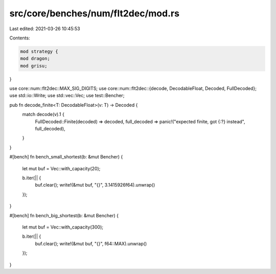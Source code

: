src/core/benches/num/flt2dec/mod.rs
===================================

Last edited: 2021-03-26 10:45:53

Contents:

.. code-block:: rs

    mod strategy {
    mod dragon;
    mod grisu;
}

use core::num::flt2dec::MAX_SIG_DIGITS;
use core::num::flt2dec::{decode, DecodableFloat, Decoded, FullDecoded};
use std::io::Write;
use std::vec::Vec;
use test::Bencher;

pub fn decode_finite<T: DecodableFloat>(v: T) -> Decoded {
    match decode(v).1 {
        FullDecoded::Finite(decoded) => decoded,
        full_decoded => panic!("expected finite, got {:?} instead", full_decoded),
    }
}

#[bench]
fn bench_small_shortest(b: &mut Bencher) {
    let mut buf = Vec::with_capacity(20);

    b.iter(|| {
        buf.clear();
        write!(&mut buf, "{}", 3.1415926f64).unwrap()
    });
}

#[bench]
fn bench_big_shortest(b: &mut Bencher) {
    let mut buf = Vec::with_capacity(300);

    b.iter(|| {
        buf.clear();
        write!(&mut buf, "{}", f64::MAX).unwrap()
    });
}


